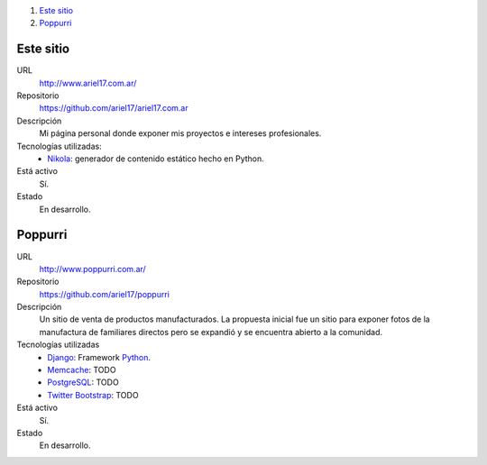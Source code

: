 .. title: Projectos
.. slug: projects
.. date: 2014/02/24 04:08:09
.. tags: 
.. link: 
.. description: Una lista de mis proyectos.
.. type: text

#. `Este sitio`_
#. `Poppurri`_

Este sitio
----------
URL
  http://www.ariel17.com.ar/
Repositorio
  https://github.com/ariel17/ariel17.com.ar
Descripción
  Mi página personal donde exponer mis proyectos e intereses profesionales.
Tecnologías utilizadas:
  * Nikola_: generador de contenido estático hecho en Python.
Está activo
  Sí.
Estado
  En desarrollo.

Poppurri
--------
URL
  http://www.poppurri.com.ar/
Repositorio
  https://github.com/ariel17/poppurri
Descripción
  Un sitio de venta de productos manufacturados. La propuesta inicial fue un
  sitio para exponer fotos de la manufactura de familiares directos pero se
  expandió y se encuentra abierto a la comunidad.
Tecnologías utilizadas
  * Django_: Framework Python_.
  * Memcache_: TODO
  * PostgreSQL_: TODO
  * `Twitter Bootstrap`_: TODO
Está activo
  Sí.
Estado
  En desarrollo.

.. _Nikola: http://getnikola.com/
.. _Django: http://www.djangoproject.com/
.. _Python: http://www.python.org/
.. _PostgreSQL: http://www.postgresql.org/
.. _Memcache: http://memcached.org/
.. _`Twitter Bootstrap`: 
